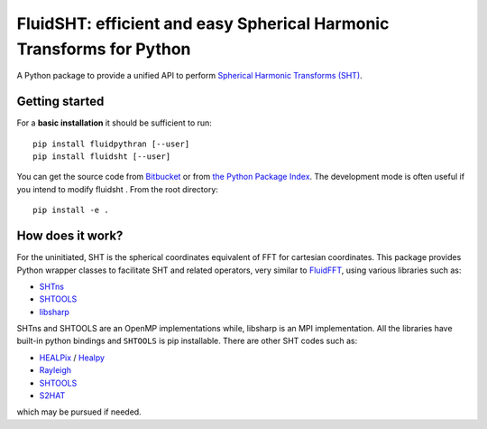 FluidSHT: efficient and easy Spherical Harmonic Transforms for Python
=====================================================================

A Python package to provide a unified API to perform `Spherical Harmonic
Transforms (SHT) <https://en.wikipedia.org/wiki/Spherical_harmonics>`_. 


Getting started
---------------

For a **basic installation** it should be sufficient to run::

  pip install fluidpythran [--user]
  pip install fluidsht [--user]

You can get the source code from `Bitbucket
<https://bitbucket.org/fluiddyn/fluidsht>`__ or from `the Python
Package Index <https://pypi.python.org/pypi/fluidsht/>`__.
The development mode is often useful if you intend to modify fluidsht . From
the root directory::

  pip install -e .

How does it work?
-----------------

For the uninitiated, SHT is the spherical coordinates equivalent of FFT for
cartesian coordinates. This package provides Python wrapper classes to
facilitate SHT and related operators, very similar to `FluidFFT
<http://fluidfft.readthedocs.org>`_, using various libraries such as:

- `SHTns <https://users.isterre.fr/nschaeff/SHTns/>`_

- `SHTOOLS <https://https://shtools.oca.eu/shtools/>`_

- `libsharp <https://github.com/Libsharp/libsharp>`_

SHTns and SHTOOLS are an OpenMP implementations while, libsharp is an MPI
implementation. All the libraries have built-in python bindings and ``SHTOOLS``
is pip installable. There are other SHT codes such as:

- `HEALPix <http://healpix.sourceforge.net/>`_ / `Healpy <https://github.com/healpy/healpy>`_

- `Rayleigh <https://github.com/geodynamics/Rayleigh>`_

- `SHTOOLS <https://github.com/SHTOOLS/SHTOOLS>`_

- `S2HAT <http://www.apc.univ-paris7.fr/APC_CS/Recherche/Adamis/MIDAS09/software/s2hat/s2hat.html>`_

which may be pursued if needed.
